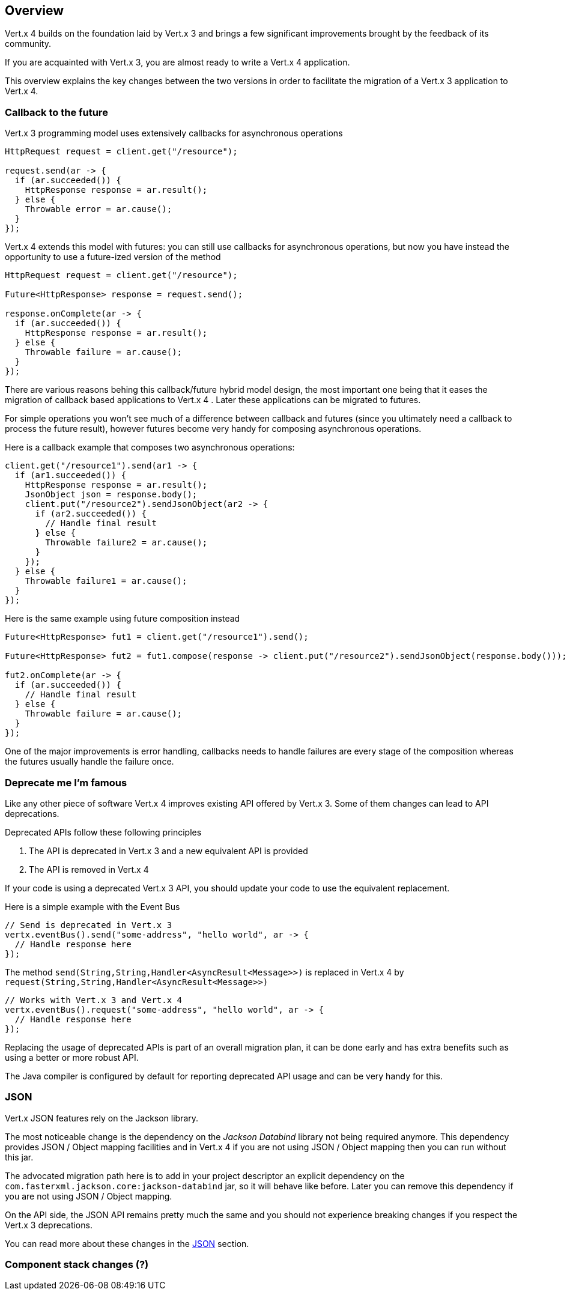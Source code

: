 == Overview

Vert.x 4 builds on the foundation laid by Vert.x 3 and brings a few significant improvements brought by the
feedback of its community.

If you are acquainted with Vert.x 3, you are almost ready to write a Vert.x 4 application.

This overview explains the key changes between the two versions in order to facilitate the migration of a Vert.x 3
application to Vert.x 4.

=== Callback to the future

Vert.x 3 programming model uses extensively callbacks for asynchronous operations

```java
HttpRequest request = client.get("/resource");

request.send(ar -> {
  if (ar.succeeded()) {
    HttpResponse response = ar.result();
  } else {
    Throwable error = ar.cause();
  }
});
```

Vert.x 4 extends this model with futures: you can still use callbacks for asynchronous operations, but now you have instead
the opportunity to use a future-ized version of the method

```java
HttpRequest request = client.get("/resource");

Future<HttpResponse> response = request.send();

response.onComplete(ar -> {
  if (ar.succeeded()) {
    HttpResponse response = ar.result();
  } else {
    Throwable failure = ar.cause();
  }
});
```

There are various reasons behing this callback/future hybrid model design, the most important one being that it eases
the migration of callback based applications to Vert.x 4 . Later these applications can be migrated to futures.

For simple operations you won't see much of a difference between callback and futures (since you ultimately need a callback
to process the future result), however futures become very handy for composing asynchronous operations.

Here is a callback example that composes two asynchronous operations:

```java
client.get("/resource1").send(ar1 -> {
  if (ar1.succeeded()) {
    HttpResponse response = ar.result();
    JsonObject json = response.body();
    client.put("/resource2").sendJsonObject(ar2 -> {
      if (ar2.succeeded()) {
        // Handle final result
      } else {
        Throwable failure2 = ar.cause();
      }
    });
  } else {
    Throwable failure1 = ar.cause();
  }
});
```

Here is the same example using future composition instead

```java
Future<HttpResponse> fut1 = client.get("/resource1").send();

Future<HttpResponse> fut2 = fut1.compose(response -> client.put("/resource2").sendJsonObject(response.body()));

fut2.onComplete(ar -> {
  if (ar.succeeded()) {
    // Handle final result
  } else {
    Throwable failure = ar.cause();
  }
});
```

One of the major improvements is error handling, callbacks needs to handle failures are every stage
of the composition whereas the futures usually handle the failure once.

=== Deprecate me I'm famous

Like any other piece of software Vert.x 4 improves existing API offered by Vert.x 3. Some of them changes
can lead to API deprecations.

Deprecated APIs follow these following principles

1. The API is deprecated in Vert.x 3 and a new equivalent API is provided
2. The API is removed in Vert.x 4

If your code is using a deprecated Vert.x 3 API, you should update your code to use the equivalent replacement.

Here is a simple example with the Event Bus

```java
// Send is deprecated in Vert.x 3
vertx.eventBus().send("some-address", "hello world", ar -> {
  // Handle response here
});
```

The method `send(String,String,Handler<AsyncResult<Message>>)` is replaced in Vert.x 4 by `request(String,String,Handler<AsyncResult<Message>>)`

```java
// Works with Vert.x 3 and Vert.x 4
vertx.eventBus().request("some-address", "hello world", ar -> {
  // Handle response here
});
```

Replacing the usage of deprecated APIs is part of an overall migration plan, it can be done
early and has extra benefits such as using a better or more robust API.

The Java compiler is configured by default for reporting deprecated API usage and can be very handy for this.

=== JSON

Vert.x JSON features rely on the Jackson library.

The most noticeable change is the dependency on the _Jackson Databind_ library  not being required anymore. This
dependency provides JSON / Object mapping facilities and in Vert.x 4 if you are not using JSON / Object mapping
then you can run without this jar.

The advocated migration path here is to add in your project descriptor an explicit dependency on the `com.fasterxml.jackson.core:jackson-databind`
jar, so it will behave like before. Later you can remove this dependency if you are not using JSON / Object mapping.

On the API side, the JSON API remains pretty much the same and you should not experience breaking changes if you
respect the Vert.x 3 deprecations.

You can read more about these changes in the link:json.adoc[JSON] section.

=== Component stack changes (?)

